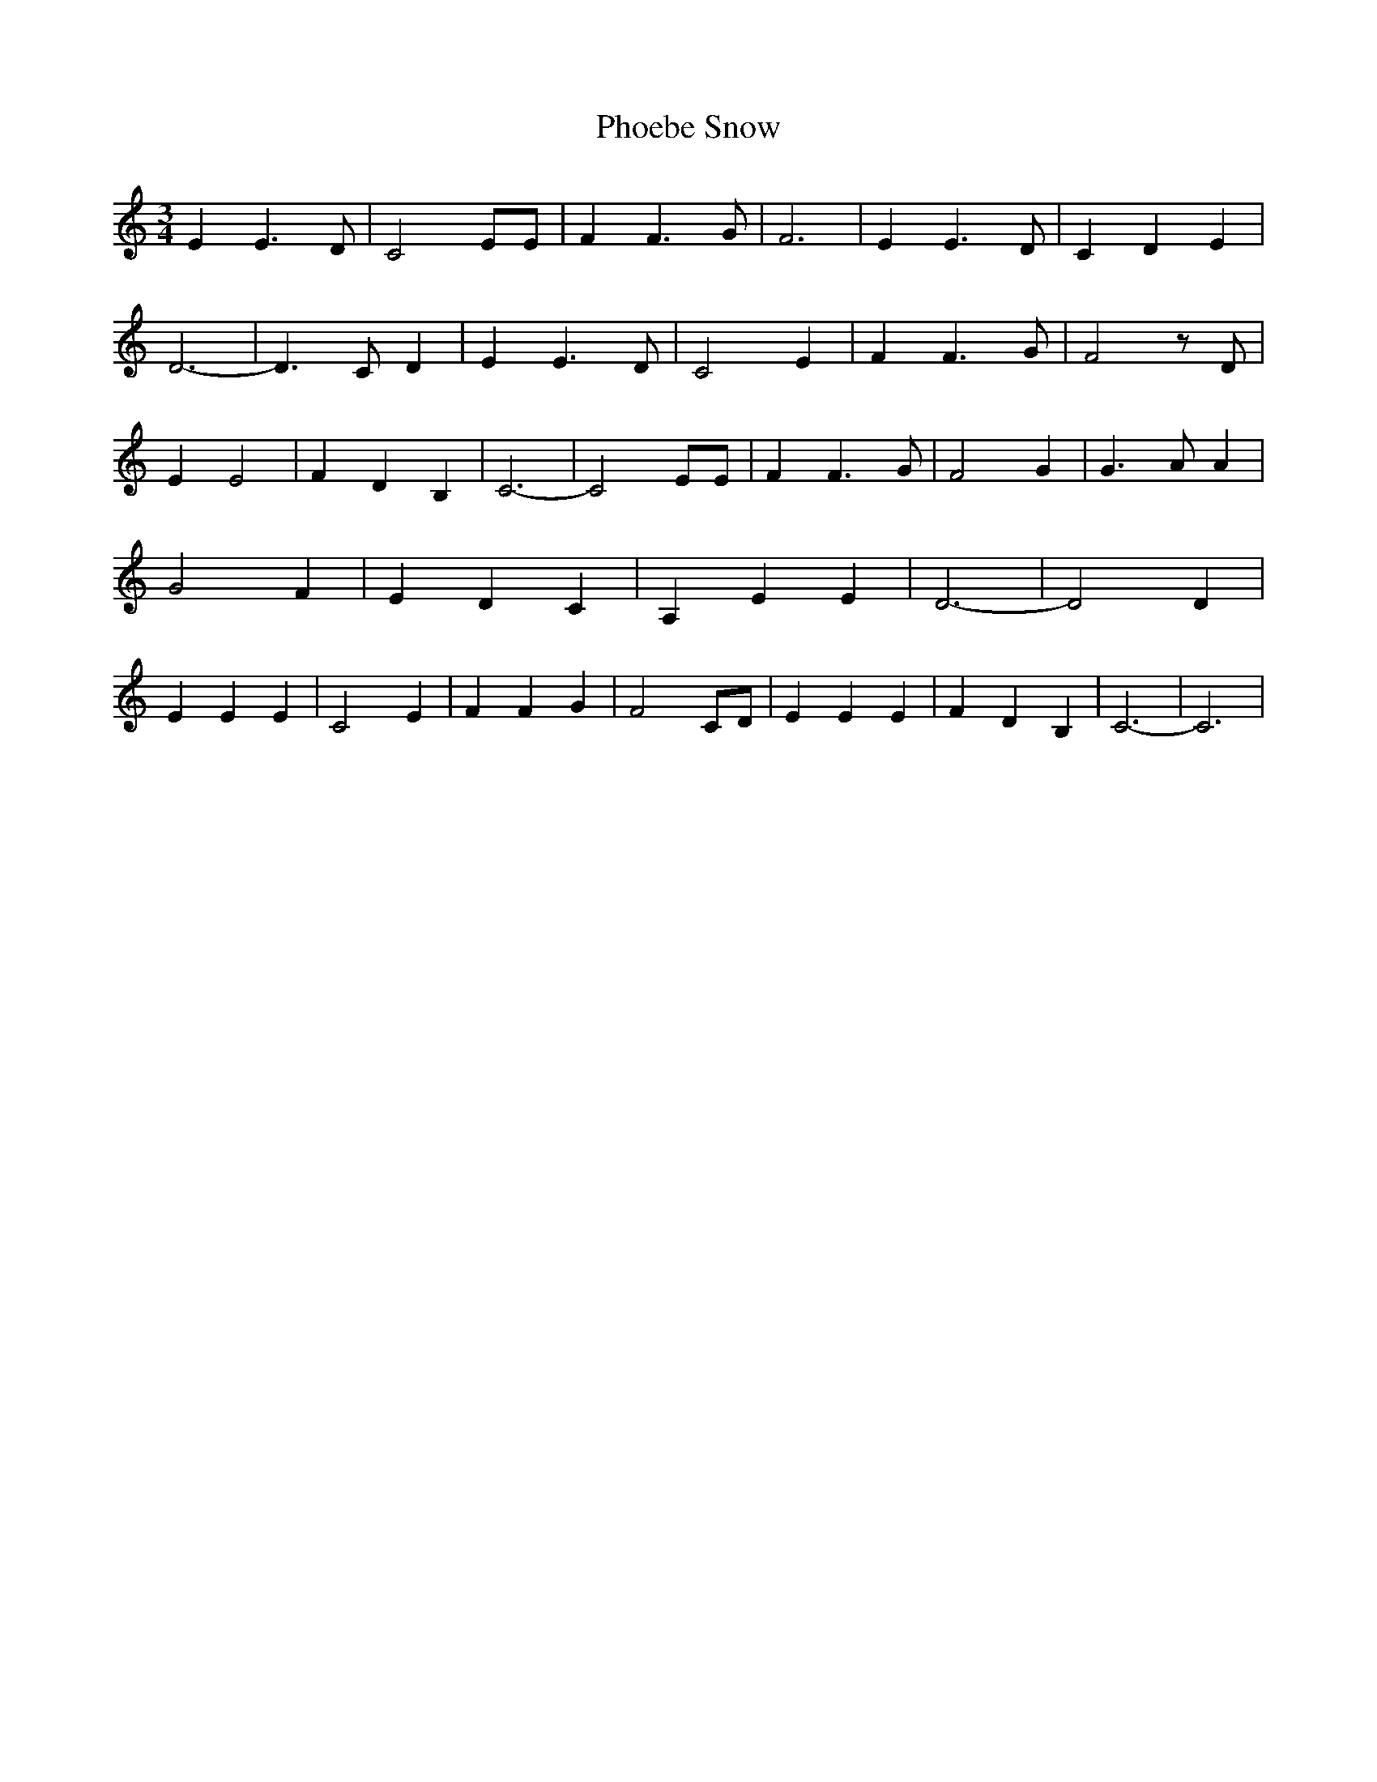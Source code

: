 % Generated more or less automatically by swtoabc by Erich Rickheit KSC
X:1
T:Phoebe Snow
M:3/4
L:1/4
K:C
 E E3/2 D/2| C2 E/2E/2| F F3/2 G/2| F3| E E3/2 D/2| C D E| D3-| D3/2 C/2 D|\
 E E3/2 D/2| C2 E| F F3/2 G/2| F2 z/2 D/2| E E2| F D B,| C3-| C2 E/2E/2|\
 F F3/2 G/2| F2 G| G3/2 A/2 A| G2 F| E D C| A, E E| D3-| D2 D| E E E|\
 C2 E| F F G| F2 C/2D/2| E E E| F D B,| C3-| C3|

